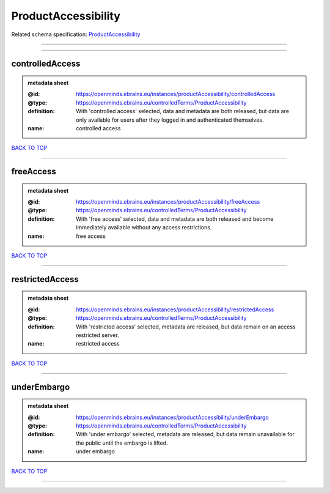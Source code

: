 ####################
ProductAccessibility
####################

Related schema specification: `ProductAccessibility <https://openminds-documentation.readthedocs.io/en/latest/schema_specifications/controlledTerms/productAccessibility.html>`_

------------

------------

controlledAccess
----------------

.. admonition:: metadata sheet

   :@id: https://openminds.ebrains.eu/instances/productAccessibility/controlledAccess
   :@type: https://openminds.ebrains.eu/controlledTerms/ProductAccessibility
   :definition: With 'controlled access' selected, data and metadata are both released, but data are only available for users after they logged in and authenticated themselves.
   :name: controlled access

`BACK TO TOP <ProductAccessibility_>`_

------------

freeAccess
----------

.. admonition:: metadata sheet

   :@id: https://openminds.ebrains.eu/instances/productAccessibility/freeAccess
   :@type: https://openminds.ebrains.eu/controlledTerms/ProductAccessibility
   :definition: With 'free access' selected, data and metadata are both released and become immediately available without any access restrictions.
   :name: free access

`BACK TO TOP <ProductAccessibility_>`_

------------

restrictedAccess
----------------

.. admonition:: metadata sheet

   :@id: https://openminds.ebrains.eu/instances/productAccessibility/restrictedAccess
   :@type: https://openminds.ebrains.eu/controlledTerms/ProductAccessibility
   :definition: With 'restricted access' selected, metadata are released, but data remain on an access restricted server.
   :name: restricted access

`BACK TO TOP <ProductAccessibility_>`_

------------

underEmbargo
------------

.. admonition:: metadata sheet

   :@id: https://openminds.ebrains.eu/instances/productAccessibility/underEmbargo
   :@type: https://openminds.ebrains.eu/controlledTerms/ProductAccessibility
   :definition: With 'under embargo' selected, metadata are released, but data remain unavailable for the public until the embargo is lifted.
   :name: under embargo

`BACK TO TOP <ProductAccessibility_>`_

------------

